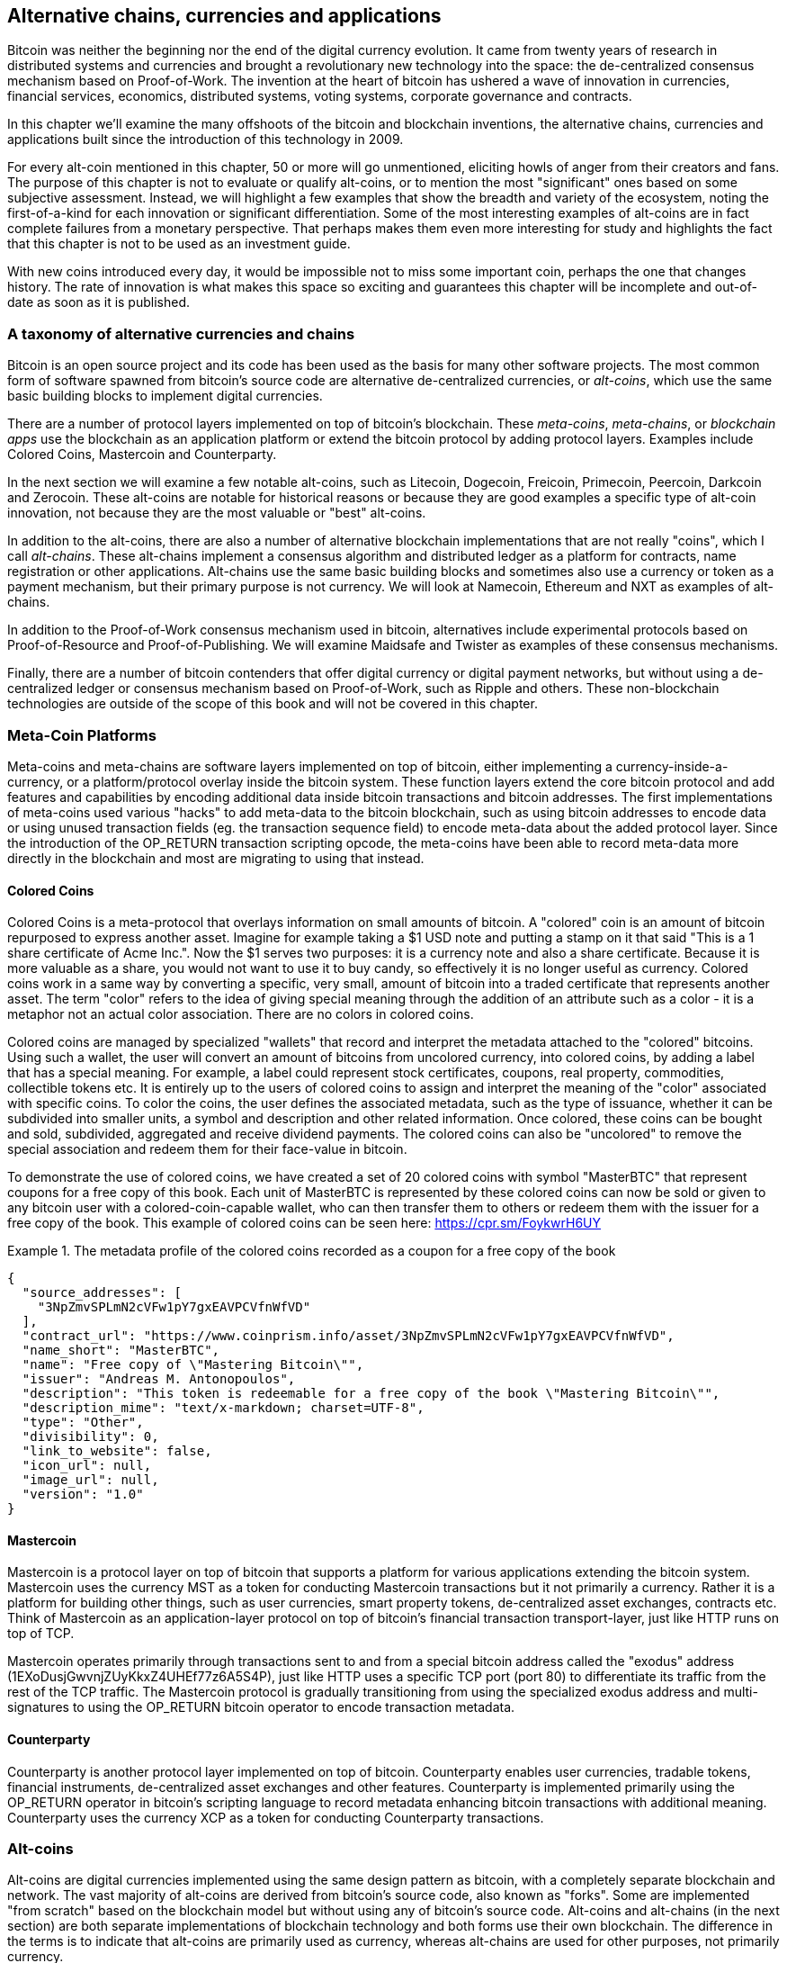 [[ch9]]
== Alternative chains, currencies and applications

Bitcoin was neither the beginning nor the end of the digital currency evolution. It came from twenty years of research in distributed systems and currencies and brought a revolutionary new technology into the space: the de-centralized consensus mechanism based on Proof-of-Work. The invention at the heart of bitcoin has ushered a wave of innovation in currencies, financial services, economics, distributed systems, voting systems, corporate governance and contracts. 

In this chapter we'll examine the many offshoots of the bitcoin and blockchain inventions, the alternative chains, currencies and applications built since the introduction of this technology in 2009.

For every alt-coin mentioned in this chapter, 50 or more will go unmentioned, eliciting howls of anger from their creators and fans. The purpose of this chapter is not to evaluate or qualify alt-coins, or to mention the most "significant" ones based on some subjective assessment. Instead, we will highlight a few examples that show the breadth and variety of the ecosystem, noting the first-of-a-kind for each innovation or significant differentiation. Some of the most interesting examples of alt-coins are in fact complete failures from a monetary perspective. That perhaps makes them even more interesting for study and highlights the fact that this chapter is not to be used as an investment guide. 

With new coins introduced every day, it would be impossible not to miss some important coin, perhaps the one that changes history. The rate of innovation is what makes this space so exciting and guarantees this chapter will be incomplete and out-of-date as soon as it is published.

=== A taxonomy of alternative currencies and chains

Bitcoin is an open source project and its code has been used as the basis for many other software projects. The most common form of software spawned from bitcoin's source code are alternative de-centralized currencies, or _alt-coins_, which use the same basic building blocks to implement digital currencies. 

There are a number of protocol layers implemented on top of bitcoin's blockchain. These _meta-coins_, _meta-chains_, or _blockchain apps_ use the blockchain as an application platform or extend the bitcoin protocol by adding protocol layers. Examples include Colored Coins, Mastercoin and Counterparty. 

In the next section we will examine a few notable alt-coins, such as Litecoin, Dogecoin, Freicoin, Primecoin, Peercoin, Darkcoin and Zerocoin. These alt-coins are notable for historical reasons or because they are good examples a specific type of alt-coin innovation, not because they are the most valuable or "best" alt-coins. 

In addition to the alt-coins, there are also a number of alternative blockchain implementations that are not really "coins", which I call _alt-chains_. These alt-chains implement a consensus algorithm and distributed ledger as a platform for contracts, name registration or other applications. Alt-chains use the same basic building blocks and sometimes also use a currency or token as a payment mechanism, but their primary purpose is not currency. We will look at Namecoin, Ethereum and NXT as examples of alt-chains. 

In addition to the Proof-of-Work consensus mechanism used in bitcoin, alternatives include experimental protocols based on Proof-of-Resource and Proof-of-Publishing. We will examine Maidsafe and Twister as examples of these consensus mechanisms. 

Finally, there are a number of bitcoin contenders that offer digital currency or digital payment networks, but without using a de-centralized ledger or consensus mechanism based on Proof-of-Work, such as Ripple and others. These non-blockchain technologies are outside of the scope of this book and will not be covered in this chapter.

=== Meta-Coin Platforms 

Meta-coins and meta-chains are software layers implemented on top of bitcoin, either implementing a currency-inside-a-currency, or a platform/protocol overlay inside the bitcoin system. These function layers extend the core bitcoin protocol and add features and capabilities by encoding additional data inside bitcoin transactions and bitcoin addresses. The first implementations of meta-coins used various "hacks" to add meta-data to the bitcoin blockchain, such as using bitcoin addresses to encode data or using unused transaction fields (eg. the transaction sequence field) to encode meta-data about the added protocol layer. Since the introduction of the OP_RETURN transaction scripting opcode, the meta-coins have been able to record meta-data more directly in the blockchain and most are migrating to using that instead. 

==== Colored Coins

Colored Coins is a meta-protocol that overlays information on small amounts of bitcoin. A "colored" coin is an amount of bitcoin repurposed to express another asset. Imagine for example taking a $1 USD note and putting a stamp on it that said "This is a 1 share certificate of Acme Inc.". Now the $1 serves two purposes: it is a currency note and also a share certificate. Because it is more valuable as a share, you would not want to use it to buy candy, so effectively it is no longer useful as currency. Colored coins work in a same way by converting a specific, very small, amount of bitcoin into a traded certificate that represents another asset. The term "color" refers to the idea of giving special meaning through the addition of an attribute such as a color - it is a metaphor not an actual color association. There are no colors in colored coins. 

Colored coins are managed by specialized "wallets" that record and interpret the metadata attached to the "colored" bitcoins. Using such a wallet, the user will convert an amount of bitcoins from uncolored currency, into colored coins, by adding a label that has a special meaning. For example, a label could represent stock certificates, coupons, real property, commodities, collectible tokens etc. It is entirely up to the users of colored coins to assign and interpret the meaning of the "color" associated with specific coins. To color the coins, the user defines the associated metadata, such as the type of issuance, whether it can be subdivided into smaller units, a symbol and description and other related information. Once colored, these coins can be bought and sold, subdivided, aggregated and receive dividend payments. The colored coins can also be "uncolored" to remove the special association and redeem them for their face-value in bitcoin. 

To demonstrate the use of colored coins, we have created a set of 20 colored coins with symbol "MasterBTC" that represent coupons for a free copy of this book. Each unit of MasterBTC is represented by these colored coins can now be sold or given to any bitcoin user with a colored-coin-capable wallet, who can then transfer them to others or redeem them with the issuer for a free copy of the book. This example of colored coins can be seen here: https://cpr.sm/FoykwrH6UY

.The metadata profile of the colored coins recorded as a coupon for a free copy of the book
====
[source,json]
----
{
  "source_addresses": [
    "3NpZmvSPLmN2cVFw1pY7gxEAVPCVfnWfVD"
  ],
  "contract_url": "https://www.coinprism.info/asset/3NpZmvSPLmN2cVFw1pY7gxEAVPCVfnWfVD",
  "name_short": "MasterBTC",
  "name": "Free copy of \"Mastering Bitcoin\"",
  "issuer": "Andreas M. Antonopoulos",
  "description": "This token is redeemable for a free copy of the book \"Mastering Bitcoin\"",
  "description_mime": "text/x-markdown; charset=UTF-8",
  "type": "Other",
  "divisibility": 0,
  "link_to_website": false,
  "icon_url": null,
  "image_url": null,
  "version": "1.0"
}
----
====

==== Mastercoin

Mastercoin is a protocol layer on top of bitcoin that supports a platform for various applications extending the bitcoin system. Mastercoin uses the currency MST as a token for conducting Mastercoin transactions but it not primarily a currency. Rather it is a platform for building other things, such as user currencies, smart property tokens, de-centralized asset exchanges, contracts etc. Think of Mastercoin as an application-layer protocol on top of bitcoin's financial transaction transport-layer, just like HTTP runs on top of TCP. 

Mastercoin operates primarily through transactions sent to and from a special bitcoin address called the "exodus" address (+1EXoDusjGwvnjZUyKkxZ4UHEf77z6A5S4P+), just like HTTP uses a specific TCP port (port 80) to differentiate its traffic from the rest of the TCP traffic. The Mastercoin protocol is gradually transitioning from using the specialized exodus address and multi-signatures to using the OP_RETURN bitcoin operator to encode transaction metadata.

==== Counterparty

Counterparty is another protocol layer implemented on top of bitcoin. Counterparty enables user currencies, tradable tokens, financial instruments, de-centralized asset exchanges and other features. Counterparty is implemented primarily using the OP_RETURN operator in bitcoin's scripting language to record metadata enhancing bitcoin transactions with additional meaning. Counterparty uses the currency XCP as a token for conducting Counterparty transactions. 

=== Alt-coins 

Alt-coins are digital currencies implemented using the same design pattern as bitcoin, with a completely separate blockchain and network. The vast majority of alt-coins are derived from bitcoin's source code, also known as "forks". Some are implemented "from scratch" based on the blockchain model but without using any of bitcoin's source code. Alt-coins and alt-chains (in the next section) are both separate implementations of blockchain technology and both forms use their own blockchain. The difference in the terms is to indicate that alt-coins are primarily used as currency, whereas alt-chains are used for other purposes, not primarily currency. 

The first alt-coins appeared in August of 2011 as forks of the bitcoin source code. Strictly speaking, the first major fork of bitcoin's code was not an alt-coin but the alt-chain _Namecoin_, which will be discussed in the next section. 

Based on the date of announcement, the first alt-coin appears to be _IXCoin_, launched in August of 2011. IXCoin modified a few of the bitcoin parameters, specifically accelerating the creation of currency by increasing the reward to 96 coins per block.

In September of 2011, _Tenebrix_ was launched. Tenebrix was the first crypto-currency to implement an alternative Proof-of-Work algorithm, namely _scrypt_, an algorithm originally designed for password stretching (brute-force resistance). The stated goal of Tenebrix was to make a coin that was resistant to mining with GPUs and ASICs, by using a memory-intensive algorithm. Tenebrix did not succeed as a currency, but it was the basis for Litecoin, which has enjoyed great success and has spawned hundreds of clones. 

_Litecoin_, in addition to using scrypt as the Proof-of-Work algorithm, also implemented a faster block generation time, targeted at 2.5 minutes instead of bitcoin's 10 minutes. The resulting currency is touted as "silver to bitcoin's gold" and intended as a light-weight alternative currency. Due to the faster confirmation time and 84 million total currency limit, many adherents of Litecoin believe it is better suited for retail transactions than bitcoin. 

Alt-coins continued to proliferate in 2011 and 2012, either based on bitcoin, or on Litecoin. In the beginning of 2013 there were 20 alt-coins vying for position in the market. By the end of 2013 however, this number had exploded to 200, with 2013 quickly becoming the "year of the alt-coins". The growth of alt-coins continued in 2014 with more than 500 alt-coins now in existence. More than half the alt-coins today are clones of Litecoin. 

Creating an alt-coin is easy, which is why there are now more than 500 of them. Most of the alt-coins differ very slightly from bitcoin and do not offer anything worth studying. Many are in fact just attempts to enrich their creators. Among the copycats and pump-and-dump schemes, there are however some notable exceptions and very important innovations. These alt-coins take radically different approaches or add significant innovation to bitcoin's design pattern. There are three primary areas where alt-coins differentiate from bitcoin:

* Different monetary policy
* Different Proof-of-Work or consensus mechanism
* Specific features, such as strong anonymity

A graphical timeline of alt-coins and alt-chains can be found at http://mapofcoins.com

==== Evaluating an alt-coin

With so many alt-coins out there, how does one decide which ones are worthy of attention? Some alt-coins attempt to achieve broad distribution and use as currencies. Others are laboratories for experimenting on different features and monetary models. Many are just get-rich-quick schemes by their creators. To evaluate alt-coins I look at their defining characteristics and their market metrics.

Here are some questions to ask about how well an alt-coin differentiates from bitcoin:

* Is the alt-coin introducing a significant innovation?
* Does the alt-coin differentiate sufficiently from bitcoin?
* Is the difference compelling enough to attract users away from bitcoin?
* Does the alt-coin address an interesting niche market or application?
* Can the alt-coin attract enough miners to be secure against consensus attacks?

Here are some of the key financial and market metrics to examine:

* What is the total market capitalization of alt-coin?
* How many estimated users/wallets does the alt-coin have?
* How many merchants accept the alt-coin?
* How many transactions (volume) are executed on the alt-coin?
* How much value is transacted daily?

In this chapter we will concentrate primarily on the technical characteristics and innovation potential of alt-coins, focusing on the first set of questions.

==== Monetary Parameter Alternatives: Litecoin, Dogecoin, Freicoin

Bitcoin has a few monetary parameters that give it distinctive characteristics of a deflationary fixed-issuance currency. It is limited to 21 million major currency units (or 21 quadrillion minor units), has a geometrically declining issuance rate and a 10-minute block "heartbeat" which controls the speed of transaction confirmation and currency generation. Many alt-coins have tweaked the primary parameters to achieve different monetary policies. Among the hundreds of alt-coins, some of the most notable examples include:

*Litecoin*

One of the first alt-coins, released in 2011, Litecoin is the second most successful digital currency after bitcoin. It's primary innovations were the use of _scrypt_ as the Proof-of-Work algorithm (inherited from Tenebrix) and the faster/lighter currency parameters.

* Block generation time: 2.5 minutes
* Total currency: 84 million coins by 2140
* Consensus Algorithm: scrypt Proof-of-Work 
* Market capitalization: $160 million USD in Summer 2014

*Dogecoin*

Dogecoin was released in December of 2013, based on a fork of Litecoin. Dogecoin is notable because it has a monetary policy of rapid issuance and a very high currency cap, to encourage spending and tipping. Dogecoin is also notable because it was started as a joke but became quite popular, with a large and active community, before declining rapidly in 2014. 

* Block generation time: 60 seconds
* Total currency: 100,000,000,000 (100 trillion) Doge by 2015
* Consensus algorithm: scrypt Proof-of-Work
* Market capitalization: $12 million USD in Summer 2014

*Freicoin*

Freicoin was introduced in July 2012. It is a _demurrage currency_, meaning that is has a negative interest rate for stored value. Value stored in Freicoin is assessed a 4.5% APR fee, to encourage consumption and discourage hoarding of money. Freicoin is notable in that it implements a monetary policy that is the exact opposite of Bitcoin's deflationary policy. Freicoin has not seen success as a currency, but is an interesting example of the variety of monetary policies that can be expressed by alt-coins.

* Block generation: 10 minutes
* Total currency: 100 million coins by 2140
* Consensus algorithm: SHA256 Proof-of-Work
* Market capitalization: $130,000 USD in Summer 2014

==== Consensus Innovation: Peercoin, Myriad, Blackcoin, Vericoin, NXT

Bitcoin's consensus mechanism is based on Proof-of-Work using the SHA256 algorithm. The first alt-coins introduced scrypt as an alternative Proof-of-Work algorithms, as a way to make mining more CPU-friendly and less susceptible to centralization with ASICs. Since then, innovation in the consensus mechanism has continued at a frenetic pace. Several alt-coins adopted a variety of algorithms such as scrypt, scrypt-N, Skein, Groestl, SHA3, X11, Blake and others. Some alt-coins combined multiple algorithms for Proof-of-Work. In 2013 we saw the invention of an alternative to Proof-of-Work, called _Proof-of-Stake_, which forms the basis of many modern alt-coins. 

Proof-of-Stake is a system by which existing owners of a currency can "stake" currency as interest-bearing collateral. Somewhat like a Certificate of Deposit (CD), participants can reserve a portion of their currency holdings, while earning an investment return in the form of new currency (issued as interest payments) and transaction fees. 

*Peercoin*

Peercoin was introduced in August of 2012 and is the first alt-coin to use a hybrid Proof-of-Work and Proof-of-Stake algorithm for issuance of new currency. 

* Block generation: 10 minutes
* Total currency: No limit
* Consensus algorithm: (Hybrid) Proof-of-Stake with initial Proof-of-Work
* Market capitalization: $14 million USD in Summer 2014

*Myriad*

Myriad was introduced in February 2014 and is notable because it uses five different Proof-of-Work algorithms (SHA256, Scrypt, Qubit, Skein or Groestl) simultaneously, with block rewards and difficulty varying for each algorithm, depending on miner participation. The intent is to make Myriad immune to ASIC specialization and centralization as well as much more resistant to consensus attacks, as multiple mining algorithms would have to be attacked simultaneously.

* Block generation: 30 second average (2.5 minutes target per mining algorithm)
* Total currency: 2 billion by 2024
* Consensus algorithm: Multi-Algorithm Proof-of-Work
* Market capitalization: $120,000 USD in Summer 2014

*Blackcoin*

Blackcoin was introduced in February 2014 and uses a Proof-of-Stake consensus algorithm. It is also notable for the introduction of "multipools", a type of mining pool that can switch between different alt-coins automatically, depending on profitability. 

* Block generation: 1 minute
* Total currency: No limit
* Consensus algorithm: Proof-of-Stake
* Market capitalization: $3.7 million USD in Summer 2014

*Vericoin*

Vericoin was launched in May 2014. It uses a Proof-of-Stake consensus algorithm with a variable interest rate that dynamically adjusts based on market forces of supply and demand. 

* Block generation: 1 minute
* Total currency: No limit
* Consensus algorithm: Proof-of-Stake
* Market capitalization: $1.1 million USD in Summer 2014

*NXT*

NXT (pronounced "Next") is a "pure" Proof-of-Stake alt-coin, in that it does not use Proof-of-Work mining. NXT is a from-scratch implementation of a crypto-currency, not a fork of bitcoin or any other alt-coins. NXT implements many advanced features, such as a name registry (similar to Namecoin), a de-centralized asset exchange (similar to Colored Coins), integrated de-centralized and secure messaging (similar to Bitmessage) and stake delegation (delegate Proof-of-Stake to others). NXT adherents call it a "next-generation" or 2.0 crypto-currency. 

* Block generation: 1 minute
* Total currency: No limit
* Consensus algorithm: Proof-of-Stake
* Market capitalization: $30 million USD in Summer 2014


==== Dual-Purpose Mining Innovation: Primecoin, Curecoin, Gridcoin

Bitcoin's Proof-of-Work algorithm has only one purpose: securing the bitcoin network. Compared to traditional payment system security, the cost of mining is not very high. However, it has been criticized by many as "wasteful". The next set of alt-coins attempt to address this concern. Dual-purpose Proof-of-Work algorithms solve a specific "useful" problem, while producing Proof-of-Work to secure the network. The risk of adding an external use to the currency's security is that it also adds external influence to the supply/demand curve. 

*Primecoin*

Primecoin was announced in July 2013. It's Proof-of-Work algorithm searches for prime numbers, computing Cunningham and bi-twin prime chains. Prime numbers are useful in a variety of scientific disciplines. The Primecoin blockchain contains the discovered prime numbers, thereby producing a public record of scientific discovery in parallel to the public ledger of transactions. 

* Block generation: 1 minute
* Total currency: No limit
* Consensus algorithm: Proof-of-Work with prime number chain discovery
* Market capitalization: $1.3 million USD in Summer 2014

*Curecoin*

Curecoin was announced in May 2013. It combines a SHA256 Proof-of-Work algorithm with protein folding research through the Folding@Home project. Protein folding is a computationally intensive simulation of biochemical interactions of proteins, used to discover new drug targets for curing diseases. 

* Block generation: 10 minutes
* Total currency: No limit
* Consensus algorithm: Proof-of-Work with protein folding research
* Market capitalization: $58,000 USD in Summer 2014

*Gridcoin*

Gridcoin was introduced in October 2013. It supplements scrypt-based Proof-of-Work with subsidies for participation in BOINC open grid-computing. BOINC is an open protocol for scientific research grid-computing, which allows participants to share their spare computing cycles for a broad range of academic research computing. Gridcoin uses BOINC as a general purpose computing platform, rather than to solve specific science problems such as prime numbers or protein folding. 

* Block generation: 150 seconds
* Total currency: No limit
* Consensus algorithm: Proof-of-Work with BOINC grid-computing subsidy
* Market capitalization: $122,000 USD in Summer 2014

==== Anonymity-Focused Alt-Coins: CryptoNote, Bytecoin, Monero, Zerocash/Zerocoin, Darkcoin

Bitcoin is often mistakenly characterized as "anonymous" currency. In fact, it is relatively easy to connect identities to bitcoin addresses and, using big-data analytics, connect addresses to each other to form a comprehensive picture of someone's bitcoin spending habits. Several alt-coins aim to address this directly by focusing on strong anonymity. The first such attempt is most likely _Zerocoin_, a meta-coin protocol for preserving anonymity on top of bitcoin, introduced with a paper in the 2013 IEEE Symposium on Security and Privacy. Zerocoin will be implemented as a completely separate alt-coin called Zerocash, currently in development. An alternative approach to anonymity was launched with _CryptoNote_ in a paper published in October 2013. CryptoNote is a foundational technology that is implemented by a number of alt-coin forks discussed below. In addition to Zerocash and Cryptonotes, there are several other independent anonymous coins, such as Darkcoin that use stealth addresses or transaction re-mixing to deliver anonymity.

*Zerocoin/Zerocash*

Zerocoin is a theoretical approach to digital currency anonymity introduced in 2013 by researchers at Johns Hopkins. Zerocash is an alt-coin implementation of Zercoin that is in development and not yet released. 

*CryptoNote*

CryptoNote is a reference implementation alt-coin that provides the basis for anonymous digital cash that was introduced in October 2013. It is designed to be "forked" into different implementations and has a built-in periodic reset mechanism that makes it unusable as a currency itself. Several alt-coins have been spawned from CryptoNote, including Bytecoin (BCN), Aeon (AEON), Boolberry (BBR), duckNote (DUCK), Fantomcoin (FCN), Monero (XMR), MonetaVerde (MCN) and Quazarcoin (QCN). CryptoNote is also notable for being a complete ground-up implementation of a crypto-currency, not a fork of bitcoin. 

*Bytecoin*

Bytecoin was the first implementation spawned from CryptoNote, offering a viable anonymous currency based on the CryptoNote technology. Bytecoin was launched in March of 2014. Note that there was a previous alt-coin named Bytecoin with currency symbol BTE, whereas the CryptoNote-derived Bytecoin has currency symbol BCN.  Bytecoin uses the Cryptonight Proof-of-Work algorithm which requires access to at least 2 MB of RAM per instance, making it unsuitable for GPU or ASIC mining. Bytecoin inherits ring-signatures, unlinkable transactions and blockchain-analysis resistant anonymity from CryptoNote.

* Block generation: 2 minutes
* Total currency: 184 billion BCN
* Consensus algorithm: Cryptonight Proof-of-Work 
* Market capitalization: $3 million USD in Summer 2014

*Monero*

Monero is another implementation of CryptoNote. It has a slightly flatter issuance curve than Bytecoin, issuing 80% of the currency in the first 4 years. It offers the same anonymity features inherited from CryptoNote.

* Block generation: 1 minute
* Total currency: 184 billion XMR
* Consensus algorithm: Cryptonight Proof-of-Work 
* Market capitalization: $5 million USD in Summer 2014

*Darkcoin*

Darkcoin was launched in March of 2014. Darkcoin implements anonymous currency using a re-mixing protocol for all transactions called DarkSend. Darkcoin is also notable for using 11 rounds of different hash functions (blake, bmw, groestl, jh, keccak, skein, luffa, cubehash, shavite, simd, echo) for the Proof-of-Work algorithm.

* Block generation: 2.5 minutes
* Total currency: 22 million DRK
* Consensus algorithm: Multi-algorithm Multi-round Proof-of-Work
* Market capitalization: $19 million USD in Summer 2014

=== Non-currency alt-chains

Alt-chains are alternative implementations of the blockchain design pattern, which are not primarily used as currency. Many include a currency, but the currency is used as a token for allocating something else, such as a resource or a contract. The currency, in other words, is not the main "point" of the platform, it is a secondary feature.  

==== Namecoin

Namecoin was the first "fork" of the bitcoin code. Namecoin is a de-centralized key-value registration and transfer platform using a blockchain. It supports a global domain name registry similar to the domain-name registration system on the Internet. Namecoin is currently used as an alternative Domain Name Service (DNS) for the root-level domain +.bit+. Namecoin can also be used to register names and key-value pairs in other namespaces, for storing things like email addresses, encryption keys, SSL certificates, file signatures, voting systems, stock certificates and a myriad other applications. 

The Namecoin system includes the namecoin currency (symbol NMC), which is used to pay transaction fees for registration and transfer of names. At current prices, the fee to register a name is 0.01 NMC or approximately 1 US cent. As in bitcoin, the fees are collected by Namecoin miners.

Namecoin's basic parameters are the same as bitcoin's:  

* Block generation: 10 minutes
* Total currency: 21 million NMC by 2140
* Consensus algorithm: SHA256 Proof-of-Work
* Market capitalization: $10 million USD in Summer 2014

Namecoin currently has two namespaces:

* +d/+ is the domain-name namespace for +.bit+ domains
* +id/+ is the namespace for storing person identifiers such as email addresses, PGP keys etc.

The Namecoin client is very similar to Bitcoin Core, as it is derived from the same source code. Upon installation, the client will download a full copy of the namecoin blockchain and then will be ready to query and register names. There are three main commands: 

* +name_new+: Query or pre-register a name
* +name_firstupdate+: Register a name and make the registration public
* +name_update+: Change the details or refresh a name registration

For example, to register the domain +mastering-bitcoin.bit+, we use the command +name_new+ as follows:

----
$ namecoind name_new d/mastering-bitcoin
[
    "21cbab5b1241c6d1a6ad70a2416b3124eb883ac38e423e5ff591d1968eb6664a",
    "a05555e0fc56c023"
]
----

The +name_new+ command registers a claim on the name, by creating a hash of the name with a random key. The two strings returned by +name_new+ are the hash and the random key (+a05555e0fc56c023+ in the example above) that can be used to make the name registration public.  Once that claim has been recorded on the namecoin blockchain it can be converted to a public registration with the +name_firstupdate+ command, by supplying the random key:

----
$ namecoind name_firstupdate d/mastering-bitcoin a05555e0fc56c023 "{"map": {"www": {"ip":"1.2.3.4"}}}}"
b7a2e59c0a26e5e2664948946ebeca1260985c2f616ba579e6bc7f35ec234b01
----

The example above will map the domain name +www.mastering-bitcoin.bit+ to IP address 1.2.3.4. The hash returned is the transaction id that can be used to track this registration. You can see what names are registered to you by running the +name_list+ command:

----
$ namecoind name_list
----
====
[source,json]
----
[
    {
        "name" : "d/mastering-bitcoin",
        "value" : "{map: {www: {ip:1.2.3.4}}}}",
        "address" : "NCccBXrRUahAGrisBA1BLPWQfSrups8Geh",
        "expires_in" : 35929
    }
]
----
====

Namecoin registrations need to be updated every 36,000 blocks (approximately 200 to 250 days). The +name_update+ command has no fee and therefore renewing domains in Namecoin is free. Third party providers can handle registration, automatic renewal and updating via a web interface, for a small fee. With a third-party provider you avoid the need to run a namecoin client, but you lose the independent control of a de-centralized name registry offered by Namecoin. 

==== Bitmessage

Bitmessage is a bitcoin alt-chain that implements a de-centralized secure messaging service, essentially a server-less encrypted email system. Bitmessage allows users to compose and send message to each other, using a bitmessage address. The messages operate in much the same way as a bitcoin transaction, but they are transient - they do not persist beyond 2 days and if not delivered to the destination node in that time, they are lost. Senders and recipients are pseudonymous, they have no identifiers other than a bitmessage address, but are strongly authenticated, meaning that messages cannot be "spoofed". Bitmessages are encrypted to the recipient and therefore the bitmessage network is resistant to holistic surveillance - an eavesdropper has to compromise the recipient's device in order to intercept messages. 

==== Ethereum

Ethereum is a Turing-complete contract processing and execution platform based on a blockchain ledger. It is not a clone of bitcoin, but a completely independent design and implementation. Ethereum has a built-in currency, called _ether_, which is required in order to pay for contract execution. Ethereum's blockchain records _contracts_, which are expressed in a low-level, byte-code like, Turing-complete language. Essentially, a contract is a program that runs on every node in the Ethereum system. Ethereum contracts can store data, send and receive ether payments, store ether and execute an infinite range (hence Turing-complete) of computable actions, acting as de-centralized autonomous software agents.

Ethereum can implement quite complex systems that are otherwise implemented as alt-chains themselves. For example, below is a Namecoin-like name registration contract written in Ethereum (or more accurately, written in a high-level language that can be compiled to Ethereum code):

----
if !contract.storage[msg.data[0]]: # Is the key not yet taken?
    # Then take it!
    contract.storage[msg.data[0]] = msg.data[1]
    return(1)
else:

    return(0) // Otherwise do nothing
----

=== Future of Currencies

The future of cryptographic currencies overall is even brighter than the future of bitcoin. Bitcoin introduced a completely new form of de-centralized organization and consensus that has spawned hundreds of incredible innovations. These inventions will likely affect broad sectors of the economy, from distributed systems science, to finance, economics, currencies, central banking and corporate governance. Many human activities that previously required centralized institutions or organizations to function as authoritative or trusted points of control can now be de-centralized. The invention of the blockchain and consensus system will significantly reduce the cost of organization and coordination on large scale systems, while removing opportunities for concentration of power, corruption and regulatory capture. 




 

 
